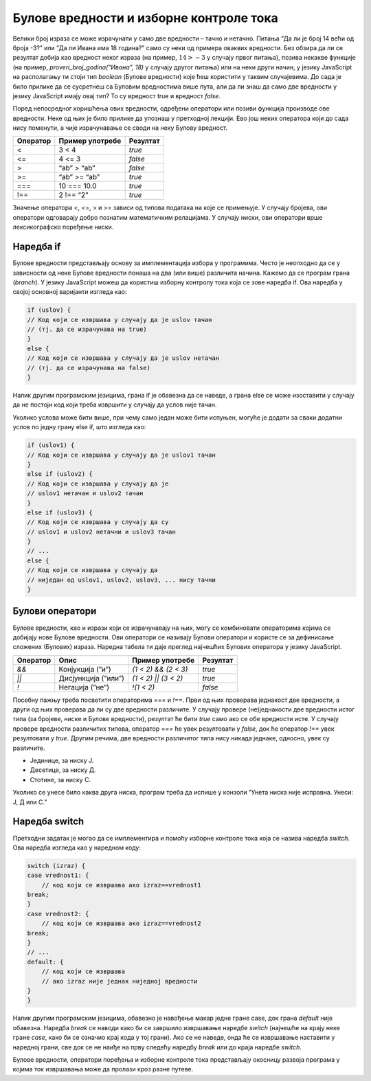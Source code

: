 Булове вредности и изборне контроле тока
========================================

Велики број израза се може израчунати у само две вредности – тачно и нетачно. Питања ”Да ли је број 14 већи од броја -3?” или ”Да ли Ивана има 18 година?” само су неки од примера оваквих вредности. Без обзира да ли се резултат добија као вредност неког израза (на пример, :math:`14 > -3` у случају првог питања), позива некакве функције (на пример, *proveri_broj_godina("Ивана”, 18)* у случају другог питања) или на неки други начин, у језику JavaScript на располагању ти стоји тип *boolean* (Булове вредности) које ћеш користити у таквим случајевима. До сада је било прилике да се сусретнеш са Буловим вредностима више пута, али да ли знаш да само две вредности у језику JavaScript имају овај тип? То су вредност true и вредност *false*.

Поред непосредног коришћења ових вредности, одређени оператори или позиви функција производе ове вредности. Неке од њих је било прилике да упознаш у претходној лекцији. Ево још неких оператора који до сада нису поменути, а чије израчунавање се своди на неку Булову вредност.

+--------------+---------------------+--------------+
| **Оператор** | **Пример употребе** | **Резултат** |
+==============+=====================+==============+
| <            | 3 < 4               | *true*       |
+--------------+---------------------+--------------+
| <=           | 4 <= 3              | *false*      |
+--------------+---------------------+--------------+
| >            | “ab” > “ab”         | *false*      |
+--------------+---------------------+--------------+
| >=           | “ab” >= “ab”        | *true*       |
+--------------+---------------------+--------------+
| ===          | 10 === 10.0         | *true*       |
+--------------+---------------------+--------------+
| !==          | 2 !== “2”           | *true*       |
+--------------+---------------------+--------------+

Значење оператора <, <=, > и >= зависи од типова података на које се примењује. У случају бројева, ови оператори одговарају добро познатим математичким релацијама. У случају ниски, ови оператори врше лексикографско поређење ниски. 

.. infonote::

    **Напомена:** У случају примене ових оператора на остале типове вредности, није на први поглед јасно зашто неки изрази производе одређене резултате. На пример, такав је израз *true > false* који је тачан. Одговор лежи у сложеним механизмима имплицитне конверзије уграђене у правила овог језика. Наиме, приликом израчунавања израза *true > false*, вредност *true* се конвертује у 1, а вредност *false* у 0, па се израчунава вредност израза* 1 > 0* (што се, очигледно, израчунава у вредност *true*). Механизми имплицитне конверзије вредности језика JavaScript су толико сложени да су често предмет великог броја пошалица на овај језик. Ако желиш да пронађеш више информација о правилима за израчунавање оператора *<* (а слична правила се примењују и за друге операторе), можеш посетити https://developer.mozilla.org/en-US/docs/Web/JavaScript/Reference/Operators/Less_than.

Наредба if
___________

Булове вредности представљају основу за имплементација избора у програмима. Често је неопходно да се у зависности од неке Булове вредности понаша на два (или више) различита начина. Кажемо да се програм грана (*branch*). У језику JavaScript можеш да користиш изборну контролу тока која се зове наредба if. Ова наредба у својој основној варијанти изгледа као:

.. code-block:: javascript

    if (uslov) {
    // Код који се извршава у случају да је uslov тачан 
    // (тј. да се израчунава на true)
    }
    else {
    // Код који се извршава у случају да је uslov нетачан 
    // (тј. да се израчунава на false)
    }

.. questionnote::

    **Задатак:** Милена и Јован су одлучили да једног викенда беру малине. Првог дана бербе, Милена је убрала :math:`3,77kg` малина, а Петар је три пута више. Другог дана бербе, Петар је убрао :math:`8,34kg` малина, а Милена је два пута више. Напиши JavaScript програм који израчунава ко је убрао више малина.

.. petlja-editor:: Poglavlje4/15

    index.html
    <!-- Poglavlje4/15/index.html -->
    
    <!DOCTYPE html>
    <html lang="sr">
    <head>
        <meta charset="utf-8">
        <title>JavaScript задатак - брање малина</title>
    </head>
    <body>
        <p>Отвори језичак ”Console” у алатима за развој.</p>

        <script src="index.js"></script>
    </body>
    </html>
    ~~~
    index.js
    /* Poglavlje4/15/index.js */

    const milenin_prvi_dan = 3.77;
    const petrov_prvi_dan = 3 * milenin_prvi_dan;

    const petrov_drugi_dan = 8.34;
    const milenin_drugi_dan = 2 * petrov_drugi_dan;

    const milena_ukupno = milenin_drugi_dan + milenin_drugi_dan;
    const petar_ukupno = petrov_prvi_dan + petrov_drugi_dan;

    if (milena_ukupno > petar_ukupno) {
        console.log("Милена је убрала више:", milena_ukupno, "kg");
    } else {
        console.log("Петар је убрао више:", petar_ukupno, "kg");
    }



Налик другим програмским језицима, грана if је обавезна да се наведе, а грана else се може изоставити у случају да не постоји код који треба извршити у случају да услов није тачан.

Уколико услова може бити више, при чему само један може бити испуњен, могуће је додати за сваки додатни услов по једну грану else if, што изгледа као:

.. code-block:: javascript

    if (uslov1) {
    // Код који се извршава у случају да је uslov1 тачан 
    }
    еlse if (uslov2) {
    // Код који се извршава у случају да је 
    // uslov1 нетачан и uslov2 тачан 
    }
    еlse if (uslov3) {
    // Код који се извршава у случају да су 
    // uslov1 и uslov2 нетачни и uslov3 тачан 
    }
    // ...
    else {
    // Код који се извршава у случају да 
    // ниједан од uslov1, uslov2, uslov3, ... нису тачни 
    }


.. questionnote::

    **Задатак:** Станар у згради улази у лифт у којем се налази таблет за контролу лифта. Напиши JavaScript програм за таблет за контролу лифта који од станара зграде очекује да унесе број спрата на којем се налази, а затим број спрата на који жели да га лифт одведе. У зависности од избора, исписати у конзоли једну од порука ”Идеш горе за {број} спратова”, ”Идеш доле за {број} спратова” или ”Већ се налазиш на одабраном спрату”. (Замени шаблон ”{број}” у порукама одговарајућим бројем спратова колико ће лифт одвести станара.)

.. petlja-editor:: Poglavlje4/16

    index.html
    <!-- Poglavlje4/16/index.html -->
    
    <!DOCTYPE html>
    <html lang="sr">
    <head>
        <meta charset="utf-8">
        <title>JavaScript задатак - контрола лифта</title>
    </head>
    <body>
        <p>Отвори језичак ”Console” у алатима за развој.</p>

        <script src="index.js"></script>
    </body>
    </html>
    ~~~
    index.js
    /* Poglavlje4/16/index.js */

    const trenutni_sprat_niska = prompt("Унеси спрат на коме се налазиш:");
    const zeljeni_sprat_niska = prompt("Унеси спрат до којег желиш да те лифт одведе:");

    const trenutni_sprat = Number.parseInt(trenutni_sprat_niska);
    const zeljeni_sprat = Number.parseInt(zeljeni_sprat_niska);

    if (trenutni_sprat < zeljeni_sprat) {
    const broj_spratova = zeljeni_sprat - trenutni_sprat;
    console.log(`Идеш горе за ${broj_spratova} спратова`);
    } else if (trenutni_sprat> zeljeni_sprat) {
    const broj_spratova = trenutni_sprat - zeljeni_sprat;
    console.log(`Идеш доле за ${broj_spratova} спратова`);
    } else {
    console.log("Већ се налазиш на одабраном спрату");
    }


Булови оператори
________________

Булове вредности, као и изрази који се израчунавају на њих, могу се комбиновати операторима којима се добијају нове Булове вредности. Ови оператори се називају Булови оператори и користе се за дефинисање сложених (Булових) израза. Наредна табела ти даје преглед најчешћих Булових оператора у језику JavaScript.

+--------------+---------------------+----------------------+--------------+
| **Оператор** | **Опис**            | **Пример употребе**  | **Резултат** |
+==============+=====================+======================+==============+
| *&&*         | Конјукција (”и”)    | *(1 < 2) && (2 < 3)* | *true*       |
+--------------+---------------------+----------------------+--------------+
| *||*         | Дисјункција (”или”) | *(1 < 2) || (3 < 2)* | *true*       |
+--------------+---------------------+----------------------+--------------+
| *!*          | Негација (”не”)     | *!(1 < 2)*           | *false*      |
+--------------+---------------------+----------------------+--------------+

.. questionnote::

    **Задатак:** Преступна година је година која има 366 дана, за разлику од простих година које имају 365 дана. Преступна је свака четврта година, осим у случају да је дељива бројем 100, а није дељива бројем 400. Напиши JavaScript програм који од корисника тражи да унесе годину, а затим исписује колико дана има у тој години.

.. petlja-editor:: Poglavlje4/17

    index.html
    <!-- Poglavlje4/17/index.html -->
    
    <!DOCTYPE html>
    <html lang="sr">
    <head>
        <meta charset="utf-8">
        <title>JavaScript задатак - преступна година</title>
    </head>
    <body>
        <p>Отвори језичак ”Console” у алатима за развој.</p>

        <script src="index.js"></script>
    </body>
    </html>
    ~~~
    index.js
    /* Poglavlje4/17/index.js */

    const godina_niska = prompt("Унеси годину:");
    const godina = Number.parseInt(godina_niska);

    if (godina % 4 !== 0 || (godina % 100 === 0 && godina % 400 !== 0)) {
    console.log("Година има 365 дана (проста је година).");
    } else {
    console.log("Година има 366 дана (преступна је година).");
    }



Посебну пажњу треба посветити операторима *===* и *!==*. Први од њих проверава једнакост две вредности, а други од њих проверава да ли су две вредности различите. У случају провере (не)једнакости две вредности истог типа (за бројеве, ниске и Булове вредности), резултат ће бити *true* само ако се обе вредности исте. У случају провере вредности различитих типова, оператор *===* ће увек резултовати у *false*, док ће оператор *!==* увек резултовати у *true*. Другим речима, две вредности различитог типа нису никада једнаке, односно, увек су различите.

.. infonote::

    **Напомена:** У језику JavaScript постоје и оператори *==* и *!=* који на другачији начин третирају случај поређења две вредности различитих типова од оператора *===* и *!==*. Наиме, приликом примене ових оператора, ако се типови вредности не поклапају, примењују се изузетно сложена правила имплицитне конверзије, о којима је већ било прилике да прочиташ у овој лекцији. Као што можеш да претпоставиш, ова правила је веома напорно учити, те несмотрена употреба ових оператора може довести до грешака у коду које је веома тешко открити и поправити. Због тога, примена ових оператора се не препоручује.

.. questionnote::

    **Задатак:** Учитељи у једној основној школи желе да омогуће својим ученицима да вежбају разумевање троцифрених бројева. Напиши JavaScript програм који ће им у томе помоћи. Програм од ученика захтева да унесе троцифрени број, а затим један од карактера Ј, Д или С. У зависности од унетог карактера, програм у конзоли треба да издвоји и у конзоли испише цифру на позицији:

- Јединице, за ниску Ј.
- Десетице, за ниску Д.
- Стотине, за ниску С.

Уколико се унесе било каква друга ниска, програм треба да испише у конзоли ”Унета ниска није исправна. Унеси: Ј, Д или С.”

.. petlja-editor:: Poglavlje4/18

    index.html
    <!-- Poglavlje4/18/index.html -->
    
    <!DOCTYPE html>
    <html lang="sr">
    <head>
        <meta charset="utf-8">
        <title>JavaScript задатак - троцифрени бројеви</title>
    </head>
    <body>
        <p>Отвори језичак ”Console” у алатима за развој.</p>

        <script src="index.js"></script>
    </body>
    </html>
    ~~~
    index.js
    /* Poglavlje4/18/index.js */

    const broj_niska = prompt("Унеси троцифрен број");
    const broj = Number.parseInt(broj_niska);

    const karakter = prompt("Унеси: Ј, Д или С.");

    if (karakter === "Ј") {
    const cifra_jedinice = broj % 10;
    console.log("Цифра на позицији јединице је:", cifra_jedinice);
    } else if (karakter === "Д") {
    const cifra_desetice = Math.floor((broj % 100) / 10);
    console.log("Цифра на позицији десетице је:", cifra_desetice);
    } else if (karakter === "С") {
    const cifra_stotine = Math.floor((broj % 1000) / 100);
    console.log("Цифра на позицији стотине је:", cifra_stotine);
    } else {
    console.log("Унета ниска није исправна. Унеси: Ј, Д или С.");
    }



Наредба switch
_______________

Претходни задатак је могао да се имплементира и помоћу изборне контроле тока која се назива наредба *switch*. Ова наредба изгледа као у наредном коду:

.. code-block:: javascript

    switch (izraz) {
    case vrednost1: {
        // код који се извршава ако izraz==vrednost1
    break;
    }
    case vrednost2: {
        // код који се извршава ако izraz==vrednost2
    break;
    }
    // ...
    default: {
        // код који се извршава 
        // ако izraz није једнак ниједној вредности
    }
    }

Налик другим програмским језицима, обавезно је навођење макар једне гране case, док грана *default* није обавезна. Наредба *break* се наводи како би се завршило извршавање наредбе *switch* (најчешће на крају неке гране *case*, како би се означио крај кода у тој грани). Ако се не наведе, онда ће се извршавање наставити у наредној грани, све док се не наиђе на прву следећу наредбу *break* или до краја наредбе *switch*.
 
.. questionnote::

    **Задатак:** Напиши JavaScript програм који имплементира захтев из претходног задатка, али коришћењем наредбе *switch*.

.. petlja-editor:: Poglavlje4/19

    index.html
    <!-- Poglavlje4/19/index.html -->
    
    <!DOCTYPE html>
    <html lang="sr">
    <head>
        <meta charset="utf-8">
        <title>JavaScript задатак - троцифрени бројеви</title>
    </head>
    <body>
        <p>Отвори језичак ”Console” у алатима за развој.</p>

        <script src="index.js"></script>
    </body>
    </html>
    ~~~
    index.js
    /* Poglavlje4/19/index.js */
    
    const broj_niska = prompt("Унеси троцифрен број");
    const broj = Number.parseInt(broj_niska);

    const karakter = prompt("Унеси: Ј, Д или С.");

    switch (karakter) {
    case "Ј": {
        const cifra_jedinice = broj % 10;
        console.log("Цифра на позицији јединице је:", cifra_jedinice);
        break;
    }
    case "Д": {
        const cifra_desetice = Math.floor((broj % 100) / 10);
        console.log("Цифра на позицији десетице је:", cifra_desetice);
        break;
    }
    case "С": {
        const cifra_stotine = Math.floor((broj % 1000) / 100);
        console.log("Цифра на позицији стотине је:", cifra_stotine);
        break;
    }
    default: {
        console.log("Унета ниска није исправна. Унеси: Ј, Д или С.");
    }
    }


Булове вредности, оператори поређења и изборне контроле тока представљају окосницу развоја програма у којима ток извршавања може да пролази кроз разне путеве.
